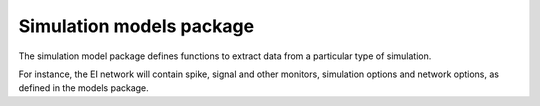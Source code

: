 =========================
Simulation models package
=========================

The simulation model package defines functions to extract data from a
particular type of simulation.

For instance, the EI network will contain spike, signal and other monitors,
simulation options and network options, as defined in the models package.

